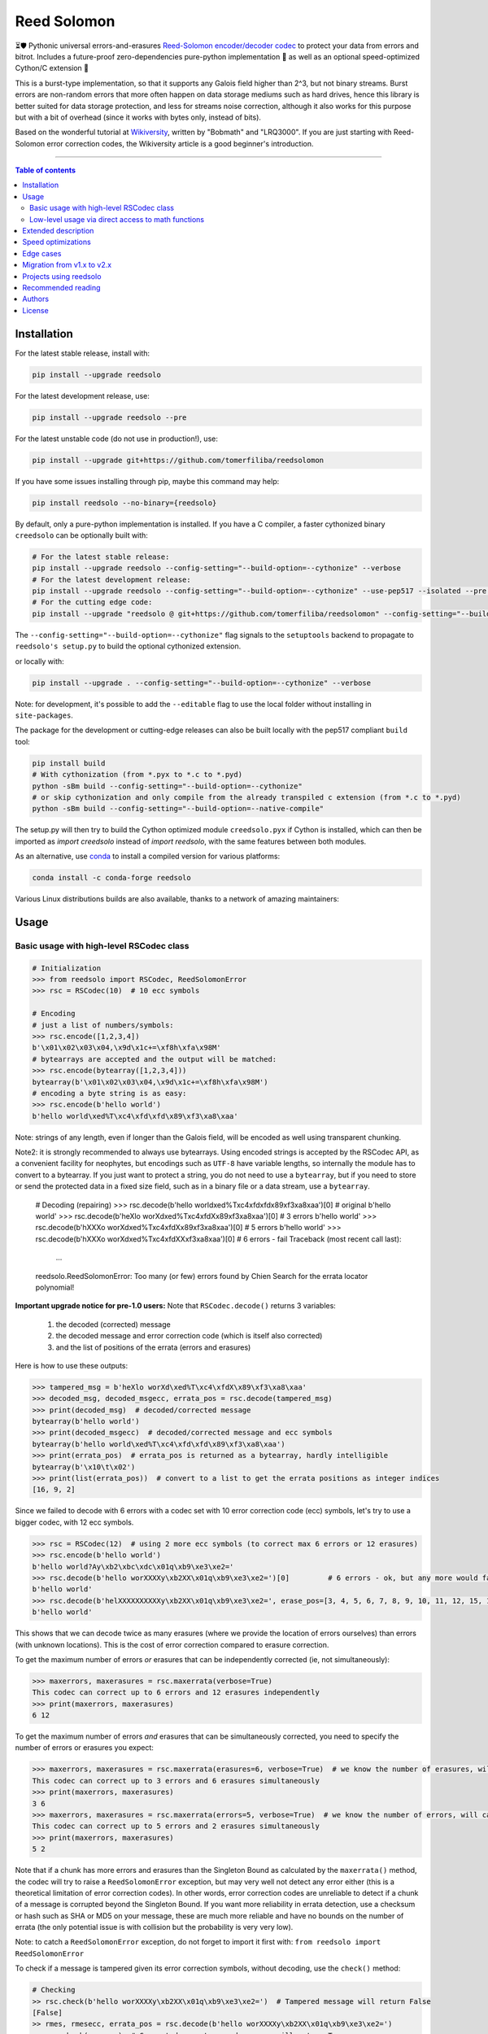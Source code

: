 Reed Solomon
============

|PyPI-Status| |PyPI-Versions| |PyPI-Downloads|

|Build-Status| |Coverage|

|Conda-Forge-Status| |Conda-Forge-Platforms| |Conda-Forge-Downloads|

⏳🛡 Pythonic universal errors-and-erasures `Reed-Solomon encoder/decoder codec <http://en.wikipedia.org/wiki/Reed%E2%80%93Solomon_error_correction>`_ to protect your data from errors and bitrot. Includes a future-proof zero-dependencies pure-python implementation 🔮 as well as an optional speed-optimized Cython/C extension 🚀

This is a burst-type implementation, so that it supports any Galois field higher than 2^3, but not binary streams. Burst errors are non-random errors that more often happen on data storage mediums such as hard drives, hence this library is better suited for data storage protection, and less for streams noise correction, although it also works for this purpose but with a bit of overhead (since it works with bytes only, instead of bits).

Based on the wonderful tutorial at `Wikiversity <http://en.wikiversity.org/wiki/Reed%E2%80%93Solomon_codes_for_coders>`_, written by "Bobmath" and "LRQ3000". If you are just starting with Reed-Solomon error correction codes, the Wikiversity article is a good beginner's introduction.

------------------------------------

.. contents:: Table of contents
   :backlinks: top
   :local:


Installation
------------

For the latest stable release, install with:

.. code:: sh

    pip install --upgrade reedsolo

For the latest development release, use:

.. code:: sh

    pip install --upgrade reedsolo --pre

For the latest unstable code (do not use in production!), use:

.. code:: sh

    pip install --upgrade git+https://github.com/tomerfiliba/reedsolomon

If you have some issues installing through pip, maybe this command may help:

.. code:: sh

    pip install reedsolo --no-binary={reedsolo}

By default, only a pure-python implementation is installed. If you have a C compiler, a faster cythonized binary ``creedsolo`` can be optionally built with:
    
.. code:: sh

    # For the latest stable release:
    pip install --upgrade reedsolo --config-setting="--build-option=--cythonize" --verbose
    # For the latest development release:
    pip install --upgrade reedsolo --config-setting="--build-option=--cythonize" --use-pep517 --isolated --pre --verbose
    # For the cutting edge code:
    pip install --upgrade "reedsolo @ git+https://github.com/tomerfiliba/reedsolomon" --config-setting="--build-option=--cythonize" --use-pep517 --isolated --verbose

The ``--config-setting="--build-option=--cythonize"`` flag signals to the ``setuptools`` backend to propagate to ``reedsolo's setup.py`` to build the optional cythonized extension.
    
or locally with:

.. code:: sh

    pip install --upgrade . --config-setting="--build-option=--cythonize" --verbose

Note: for development, it's possible to add the ``--editable`` flag to use the local folder without installing in ``site-packages``.

The package for the development or cutting-edge releases can also be built locally with the pep517 compliant ``build`` tool:

.. code:: sh

    pip install build
    # With cythonization (from *.pyx to *.c to *.pyd)
    python -sBm build --config-setting="--build-option=--cythonize"
    # or skip cythonization and only compile from the already transpiled c extension (from *.c to *.pyd)
    python -sBm build --config-setting="--build-option=--native-compile"

The setup.py will then try to build the Cython optimized module ``creedsolo.pyx`` if Cython is installed, which can then be imported as `import creedsolo` instead of `import reedsolo`, with the same features between both modules.

As an alternative, use `conda <https://docs.conda.io/en/latest/>`_ to install a compiled version for various platforms:

.. code:: sh

    conda install -c conda-forge reedsolo

Various Linux distributions builds are also available, thanks to a network of amazing maintainers:

|dl-gentoo| |dl-debian| |dl-fedora| |dl-archlinux|
|dl-alpine| |dl-altlinux| |dl-linux-others|

Usage
-----

Basic usage with high-level RSCodec class
~~~~~~~~~~~~~~~~~~~~~~~~~~~~~~~~~~~~~~~~~

.. code:: python

    # Initialization
    >>> from reedsolo import RSCodec, ReedSolomonError
    >>> rsc = RSCodec(10)  # 10 ecc symbols

    # Encoding
    # just a list of numbers/symbols:
    >>> rsc.encode([1,2,3,4])
    b'\x01\x02\x03\x04,\x9d\x1c+=\xf8h\xfa\x98M'
    # bytearrays are accepted and the output will be matched:
    >>> rsc.encode(bytearray([1,2,3,4]))
    bytearray(b'\x01\x02\x03\x04,\x9d\x1c+=\xf8h\xfa\x98M')
    # encoding a byte string is as easy:
    >>> rsc.encode(b'hello world')
    b'hello world\xed%T\xc4\xfd\xfd\x89\xf3\xa8\xaa'

Note: strings of any length, even if longer than the Galois field, will be encoded as well using transparent chunking.

Note2: it is strongly recommended to always use bytearrays. Using encoded strings is accepted by the RSCodec API, as
a convenient facility for neophytes, but encodings such as ``UTF-8`` have variable lengths, so internally the module has
to convert to a bytearray. If you just want to protect a string, you do not need to use a ``bytearray``, but if you need
to store or send the protected data in a fixed size field, such as in a binary file or a data stream, use a ``bytearray``.

    # Decoding (repairing)
    >>> rsc.decode(b'hello world\xed%T\xc4\xfd\xfd\x89\xf3\xa8\xaa')[0]  # original
    b'hello world'
    >>> rsc.decode(b'heXlo worXd\xed%T\xc4\xfdX\x89\xf3\xa8\xaa')[0]     # 3 errors
    b'hello world'
    >>> rsc.decode(b'hXXXo worXd\xed%T\xc4\xfdX\x89\xf3\xa8\xaa')[0]     # 5 errors
    b'hello world'
    >>> rsc.decode(b'hXXXo worXd\xed%T\xc4\xfdXX\xf3\xa8\xaa')[0]        # 6 errors - fail
    Traceback (most recent call last):
      ...
    reedsolo.ReedSolomonError: Too many (or few) errors found by Chien Search for the errata locator polynomial!

**Important upgrade notice for pre-1.0 users:** Note that ``RSCodec.decode()`` returns 3 variables:

    1. the decoded (corrected) message
    2. the decoded message and error correction code (which is itself also corrected)
    3. and the list of positions of the errata (errors and erasures)

Here is how to use these outputs:

.. code:: python

    >>> tampered_msg = b'heXlo worXd\xed%T\xc4\xfdX\x89\xf3\xa8\xaa'
    >>> decoded_msg, decoded_msgecc, errata_pos = rsc.decode(tampered_msg)
    >>> print(decoded_msg)  # decoded/corrected message
    bytearray(b'hello world')
    >>> print(decoded_msgecc)  # decoded/corrected message and ecc symbols
    bytearray(b'hello world\xed%T\xc4\xfd\xfd\x89\xf3\xa8\xaa')
    >>> print(errata_pos)  # errata_pos is returned as a bytearray, hardly intelligible
    bytearray(b'\x10\t\x02')
    >>> print(list(errata_pos))  # convert to a list to get the errata positions as integer indices
    [16, 9, 2]

Since we failed to decode with 6 errors with a codec set with 10 error correction code (ecc) symbols, let's try to use a bigger codec, with 12 ecc symbols.

.. code:: python

    >>> rsc = RSCodec(12)  # using 2 more ecc symbols (to correct max 6 errors or 12 erasures)
    >>> rsc.encode(b'hello world')
    b'hello world?Ay\xb2\xbc\xdc\x01q\xb9\xe3\xe2='
    >>> rsc.decode(b'hello worXXXXy\xb2XX\x01q\xb9\xe3\xe2=')[0]         # 6 errors - ok, but any more would fail
    b'hello world'
    >>> rsc.decode(b'helXXXXXXXXXXy\xb2XX\x01q\xb9\xe3\xe2=', erase_pos=[3, 4, 5, 6, 7, 8, 9, 10, 11, 12, 15, 16])[0]  # 12 erasures - OK
    b'hello world'

This shows that we can decode twice as many erasures (where we provide the location of errors ourselves) than errors (with unknown locations). This is the cost of error correction compared to erasure correction.

To get the maximum number of errors *or* erasures that can be independently corrected (ie, not simultaneously):

.. code:: python

    >>> maxerrors, maxerasures = rsc.maxerrata(verbose=True)
    This codec can correct up to 6 errors and 12 erasures independently
    >>> print(maxerrors, maxerasures)
    6 12

To get the maximum number of errors *and* erasures that can be simultaneously corrected, you need to specify the number of errors or erasures you expect:

.. code:: python

    >>> maxerrors, maxerasures = rsc.maxerrata(erasures=6, verbose=True)  # we know the number of erasures, will calculate how many errors we can afford
    This codec can correct up to 3 errors and 6 erasures simultaneously
    >>> print(maxerrors, maxerasures)
    3 6
    >>> maxerrors, maxerasures = rsc.maxerrata(errors=5, verbose=True)  # we know the number of errors, will calculate how many erasures we can afford
    This codec can correct up to 5 errors and 2 erasures simultaneously
    >>> print(maxerrors, maxerasures)
    5 2

Note that if a chunk has more errors and erasures than the Singleton Bound as calculated by the ``maxerrata()`` method, the codec will try to raise a ``ReedSolomonError`` exception,
but may very well not detect any error either (this is a theoretical limitation of error correction codes). In other words, error correction codes are unreliable to detect if a chunk of a message
is corrupted beyond the Singleton Bound. If you want more reliability in errata detection, use a checksum or hash such as SHA or MD5 on your message, these are much more reliable and have no bounds
on the number of errata (the only potential issue is with collision but the probability is very very low).

Note: to catch a ``ReedSolomonError`` exception, do not forget to import it first with: ``from reedsolo import ReedSolomonError``

To check if a message is tampered given its error correction symbols, without decoding, use the ``check()`` method:

.. code:: python

    # Checking
    >> rsc.check(b'hello worXXXXy\xb2XX\x01q\xb9\xe3\xe2=')  # Tampered message will return False
    [False]
    >> rmes, rmesecc, errata_pos = rsc.decode(b'hello worXXXXy\xb2XX\x01q\xb9\xe3\xe2=')
    >> rsc.check(rmesecc)  # Corrected or untampered message will return True
    [True]
    >> print('Number of detected errors and erasures: %i, their positions: %s' % (len(errata_pos), list(errata_pos)))
    Number of detected errors and erasures: 6, their positions: [16, 15, 12, 11, 10, 9]

By default, most Reed-Solomon codecs are limited to characters that can be encoded in 256 bits and with a length of maximum 256 characters. But this codec is universal, you can reduce or increase the length and maximum character value by increasing the Galois Field:

.. code:: python

    # To use longer chunks or bigger values than 255 (may be very slow)
    >> rsc = RSCodec(12, nsize=4095)  # always use a power of 2 minus 1
    >> rsc = RSCodec(12, c_exp=12)  # alternative way to set nsize=4095
    >> mes = 'a' * (4095-12)
    >> mesecc = rsc.encode(mes)
    >> mesecc[2] = 1
    >> mesecc[-1] = 1
    >> rmes, rmesecc, errata_pos = rsc.decode(mesecc)
    >> rsc.check(mesecc)
    [False]
    >> rsc.check(rmesecc)
    [True]

Note that the ``RSCodec`` class supports transparent chunking, so you don't need to increase the Galois Field to support longer messages, but characters will still be limited to 256 bits (or
whatever field you set with ``c_exp``).

If you need to use a variable number of error correction symbols (i.e., akin to variable bitrate in videos encoding), this is possible always possible using `RSCodec.decode(nsym=x)` and at encoding by setting `RSCodec(nsym=y, single_gen=False)` and then `RSCodec.encode(nsym=x)`.

Low-level usage via direct access to math functions
~~~~~~~~~~~~~~~~~~~~~~~~~~~~~~~~~~~~~~~~~~~~~~~~~~~

If you want full control, you can skip the API and directly use the library as-is. Here's how:

First you need to init the precomputed tables:

.. code:: python

    >> import reedsolo as rs
    >> rs.init_tables(0x11d)

Pro tip: if you get the error: ValueError: byte must be in range(0, 256), please check that your prime polynomial is correct for your field.
Pro tip2: by default, you can only encode messages of max length and max symbol value = 256. If you want to encode bigger messages,
please use the following (where c_exp is the exponent of your Galois Field, eg, 12 = max length 2^12 = 4096):

.. code:: python

    >> prim = rs.find_prime_polys(c_exp=12, fast_primes=True, single=True)[0]
    >> rs.init_tables(c_exp=12, prim=prim)
    
Let's define our RS message and ecc size:

.. code:: python

    >> n = 255  # length of total message+ecc
    >> nsym = 12  # length of ecc
    >> mes = "a" * (n-nsym)  # generate a sample message

To optimize, you can precompute the generator polynomial:

.. code:: python

    >> gen = rs.rs_generator_poly_all(n)

Then to encode:

.. code:: python

    >> mesecc = rs.rs_encode_msg(mes, nsym, gen=gen[nsym])

Let's tamper our message:

.. code:: python

    >> mesecc[1] = 0

To decode:

.. code:: python

    >> rmes, recc, errata_pos = rs.rs_correct_msg(mesecc, nsym, erase_pos=erase_pos)

Note that both the message and the ecc are corrected (if possible of course).
Pro tip: if you know a few erasures positions, you can specify them in a list ``erase_pos`` to double the repair power. But you can also just specify an empty list.

You can check how many errors and/or erasures were corrected, which can be useful to design adaptive bitrate algorithms:

.. code:: python

    >> print('A total of %i errata were corrected over all chunks of this message.' % len(errata_pos))

If the decoding fails, it will normally automatically check and raise a ReedSolomonError exception that you can handle.
However if you want to manually check if the repaired message is correct, you can do so:

.. code:: python

    >> rs.rs_check(rmes + recc, nsym)

Note: if you want to use multiple reedsolomon with different parameters, you need to backup the globals and restore them before calling reedsolo functions:

.. code:: python

    >> rs.init_tables()
    >> global gf_log, gf_exp, field_charac
    >> bak_gf_log, bak_gf_exp, bak_field_charac = gf_log, gf_exp, field_charac


Then at anytime, you can do:

.. code:: python

    >> global gf_log, gf_exp, field_charac
    >> gf_log, gf_exp, field_charac = bak_gf_log, bak_gf_exp, bak_field_charac
    >> mesecc = rs.rs_encode_msg(mes, nsym)
    >> rmes, recc, errata_pos = rs.rs_correct_msg(mesecc, nsym)

The globals backup is not necessary if you use RSCodec, it will be automatically managed.

Read the sourcecode's comments for more info about how it works, and for the various parameters you can setup if
you need to interface with other RS codecs.

Extended description
--------------------
The code of wikiversity is here consolidated into a nice API with exceptions handling.
The algorithm can correct up to ``2*e+v <= nsym``, where ``e`` is the number of errors,
``v`` the number of erasures and ``nsym = n-k`` = the number of ECC (error correction code) symbols.
This means that you can either correct exactly ``floor(nsym/2)`` errors, or ``nsym`` erasures
(errors where you know the position), and a combination of both errors and erasures.
This is called the Singleton Bound, and is the maximum/optimal theoretical number
of erasures and errors any error correction algorithm can correct (although there
are experimental approaches to go a bit further, named list decoding, not implemented
here, but feel free to do pull request!).

The code should work on pretty much any reasonable version of python (3.7+),
but I'm only testing on the latest Python version available on Anaconda at the moment (currently 3.10),
although there is a unit test on various Python versions to ensure retrocompatibility.

This library is also thoroughly unit tested with branch coverage,
so that nearly any encoding/decoding case should be covered.
The unit test includes Cython and PyPy too.
On top of the unit testing covering mathematical correctedness in this repo here, the code is in practice even more
thoroughly covered than shown, via the `pyFileFixity` <https://github.com/lrq3000/pyFileFixity/>`_ unit test, which is
another project using reedsolo for the practical application of on-storage data protection, and which includes
a more pragmatic oriented unit test that creates and tamper files to ensure that reedsolo does work in practice to protect and restore data.

The codec is universal, meaning that it should be able to decode any message encoded by any other RS encoder
as long as you provide the correct parameters. Beware that often, other RS encoders use internal constant sometimes
hardcoded inside the algorithms, such as fcr, which are then hard to find, but if you do, you can supply them to reedsolo.

Note however that if you use higher fields (ie, bigger ``c_exp``), the algorithms will be slower, first because
we cannot then use the optimized bytearray() structure but only ``array.array('i', ...)``, and also because
Reed-Solomon's complexity is quadratic (both in encoding and decoding), so this means that the longer
your messages, the quadratically longer it will take to encode/decode!

The algorithm itself can handle messages of a length up to ``(2^c_exp)-1`` symbols per message (or chunk), including the ECC symbols,
and each symbol can have a value of up to ``(2^c_exp)-1`` (indeed, both the message length and the maximum
value for one character is constrained by the same mathematical reason). By default, we use the field ``GF(2^8)``,
which means that you are limited to values between 0 and 255 (perfect to represent a single hexadecimal
symbol on computers, so you can encode any binary stream) and limited to messages+ecc of maximum
length 255. However, you can "chunk" longer messages to fit them into the message length limit.
The ``RSCodec`` class will automatically apply chunking, by splitting longer messages into chunks and
encode/decode them separately; it shouldn't make a difference from an API perspective (ie, from your POV).

Speed optimizations
-------------------

Thanks to using ``bytearray`` and a functional approach (contrary to unireedsolomon, a sibling implementation), the codec
has quite reasonable performances despite avoiding hardcoding constants and specific instruction sets optimizations that
are not mathematically generalizable (and so we avoid them, as we want to try to remain as close to the mathematical formulations as possible).

In particular, good speed performance at encoding can be obtained by using either PyPy JIT Compiler on the pure-python
implementation (reedsolo.py) or either by compiling the Cython extension creedsolo.pyx (which is much more optimized and hence much faster than PyPy).

From our speed tests, encoding rates of several MB/s can be expected with PyPy JIT,
and 14.3 MB/s using the Cython extension creedsolo on an Intel(R) Core(TM) i7-8550U CPU @ 1.80GHz
(benchmarked with `pyFileFixity's ecc_speedtest.py <https://github.com/lrq3000/pyFileFixity/blob/master/pyFileFixity/ecc_speedtest.py>`_).

Decoding remains much slower, and less optimized, but more complicated to do so. However, the rationale to focus optimization efforts primarily on encoding and not decoding
is that users are more likely to spend most of their processing time encoding data, and much less decoding, as encoding needs to be done indiscriminately apriori to protect data,
whereas decoding happens only aposteriori on data that the user knows is tampered, so this is a much reduced subset of all the protected data (hopefully).

To use the Cython implementation, it is necessary to ``pip install cython==3.0.0b2`` and to install a C++ compiler (Microsoft Visual C++ 14.x for Windows and Python 3.10+), read the up-to-date instructions in the `official wiki <https://wiki.python.org/moin/WindowsCompilers>`_. Then simply ``cd`` to the root of the folder where creedsolo.pyx is, and type ``python setup.py build_ext --inplace --cythonize``. Alternatively, it is possible to generate just the C++ code by typing ``cython -3 creedsolo.pyx``. When building a distributable egg or installing the module from source, the Cython module can be transpiled and compiled if both Cython and a C compiler are installed and the ``--cythonize`` flag is supplied to the setup.py, otherwise by default only the pure-python implementation and the ``.pyx`` cython source code will be included, but the binary won't be in the wheel.

Then, use ``from creedsolo import RSCodec`` instead of importing from the ``reedsolo`` module, and finally only feed ``bytearray()`` objects to the `RSCodec` object. Exclusively using bytearrays is one of the reasons creedsolo is faster than reedsolo. You can convert any string by specifying the encoding: ``bytearray("Hello World", "UTF-8")``.

Note that there is an inherent limitation of the C implementation which cannot work with higher galois fields than 8 (= characters of max 255 value) because the C implementation only works with bytearrays, and bytearrays only support characters up to 255. If you want to use higher galois fields, you need to use the pure python version, which includes a fake ``_bytearray`` function that overloads the standard bytearray with an ``array.array("i", ...)`` in case galois fields higher than 8 are used to ``init_tables()``, or rewrite the C implementation to use lists instead of bytearrays (which will be MUCH slower so this defeats the purpose and you are better off simply using the pure python version under PyPy - an older version of the C implementation was doing just that, and without bytearrays, all performance gains were lost, hence why the bytearrays were kept despite the limitations).

Edge cases
-------------

Although sanity checks are implemented whenever possible and when they are not too much resource consuming, there are a few cases where messages will not be decoded correctly without raising an exception:

* If an incorrect erasure location is provided, the decoding algorithm will just trust the provided locations and create a syndrome that will be wrong, resulting in an incorrect decoded message. In case reliability is critical, always use the check() method after decoding to check the decoding did not go wrong.

* Reed-Solomon algorithm is limited by the Singleton Bound, which limits not only its capacity to correct errors and erasures relatively to the number of error correction symbols, but also its ability to check if the message can be decoded or not. Indeed, if the number of errors and erasures are greater than the Singleton Bound, the decoder has no way to mathematically know for sure whether there is an error at all, it may very well be a valid message (although not the message you expect, but mathematically valid nevertheless). Hence, when the message is tampered beyond the Singleton Bound, the decoder may raise an exception, but it may also return a mathematically valid but still tampered message. Using the check() method cannot fix that either. To work around this issue, a solution is to use parity or hashing functions in parallel to the Reed-Solomon codec: use the Reed-Solomon codec to repair messages, use the parity or hashing function to check if there is any error. Due to how parity and hashing functions work, they are much less likely to produce a false negative than the Reed-Solomon algorithm. This is a general rule: error correction codes are efficient at correcting messages but not at detecting errors, hashing and parity functions are the adequate tool for this purpose.

Migration from v1.x to v2.x
---------------------------

If you used ``reedsolo`` v1.x, then to upgrade to v2.x, a few changes in the build requirements, the build system and API must be considered.

One major change is that Cython>=v3.0.0b2 is required to cythonize `creedsolo.pyx`. To ease migration for operating systems where python packages pre-releases are not available, the intermediary `creedsolo.c` is also shipped in the standard distribution (the `tar.gz` file) to allow compilation with any C compiler, without requiring Cython.

Furthermore, the packaging system was overhauled to be PEP 517 standard compliant, so that it now supports build isolation by default. Furthermore, wheels with a precompiled `creedsolo.pyd` extension are built for multiple platforms and Python releases thanks to `cibuildwheel`, the process is automated with a GitHub Action. In future releases, we will try to improve on build reproducibility, such as by implementing a lockfile (but not there yet, there is no standard for that) and moving away from `setuptools` (potentially to `meson`).

About API changes, a few bugfixes were implemented in the pure python implementation, but breaking changes were limited as much as possible (if there is any, it is unintended). For the `creedsolo` extension, there are LOTS of changes, hence why the major version change (we try to follow SemVer). We will not list everything here, but the biggest breaking change is that now internally, everything is either a ``bytearray``, or a CPython ``array('i', ...)``. So this means that when interacting with `creedsolo`, you want to **always** supply a `bytearray` object, you can't just provide a list or a string anymore. For `reedsolo`, this is still supported, since it transparently converts to a bytearray internally, for ease of use.

For the pure python implementation ``reedsolo``, this should not change much, it should be retrocompatible with lists (there are a few checks in place to autodetect and convert lists into bytearrays whenever necessary - but only in RSCodec, not in lower level functions if that's what you used!).

However, for the cythonized extension ``creedsolo``, these changes are breaking compatibility with v1.x: if you used ``bytearray`` everywhere whenever supplying a list of values into ``creedsolo`` (both for the ``data`` and ``erasures_pos``), then all is well, you are good to go! On the other hand, if you used ``list`` objects or other types in some places, you are in for some errors.

The good news is that, thanks to these changes, both implementations are much faster, but especially ``creedsolo``, which now encodes at a rate of ``15-20 MB/s`` (yes that's BYTES, not bits!). This however requires Cython >= 3.0.0b2, and is incompatible with Python 2 (the pure python ``reedsolo`` is still compatible, but not the cythonized extension ``creedsolo``).

In practice, there is likely very little you need to change, just add a few ``bytearray()`` calls here and there. For a practical example of what was required to migrate, see `the commits for pyFileFixity migration <https://github.com/lrq3000/pyFileFixity/compare/47407b73dfbcfe34970055524655e21ccf2979aa..23b8f6f6c6f252fb9a641f419a6bfa5a1e6c3343>`_.

Projects using reedsolo
-----------------------

Here is a non exhaustive list of a few projects that are depending on `reedsolo`:

* `Matter (ex-Project CHIP) <https://github.com/project-chip/connectedhomeip>`_ - The new standard for the Internet of Things (IoT): Matter (formerly Project CHIP) creates more connections between more objects, simplifying development for manufacturers and increasing compatibility for consumers, guided by the Connectivity Standards Alliance.
* `esp-idf <https://github.com/espressif/esp-idf>`_ - Espressif IoT Development Framework. Official development framework for Espressif SoCs, such as ESP32, which are very widespread reprogrammable electronic cheaps for scientific, prototype and DIY projects, especially with Arduino and MicroPython.
* `esptool <https://github.com/espressif/esptool>`_ - A Python-based, open-source, platform-independent utility to communicate with the ROM bootloader in Espressif chips.
* `pyFileFixity <https://github.com/lrq3000/pyFileFixity>`_  - A suite of tools for long term archival of files.
* `amodem <https://github.com/romanz/amodem>`_ - Audio MODEM Communication Library in Python, allowing true air-gapped communication (via a speaker and a microphone), or an audio cable (for higher transmission speed).
* `SteganoGAN <https://github.com/DAI-Lab/SteganoGAN>`_ - SteganoGAN is a tool for creating steganographic images using adversarial training.
* `galacteek <https://github.com/pinnaculum/galacteek>`_ - Multi-platform browser for the distributed web.
* `ofrak <https://github.com/redballoonsecurity/ofrak>`_ - OFRAK (Open Firmware Reverse Analysis Konsole) is a binary analysis and modification platform.
* `HoloCubic AIO <https://github.com/ClimbSnail/HoloCubic_AIO>`_ - All-in-One open-source firmware for the HoloCubic device with a wide features set.
* `MicroPython-Stubber <https://github.com/Josverl/micropython-stubber>`_ - Boost MicroPython productivity in VSCode: Generate and use stubs for different micropython firmwares to use with vscode and pylance or pylint.
* `qr-backup <https://github.com/za3k/qr-backup>`_ - Paper backup of files using QR codes.
* `Jade <https://github.com/Blockstream/Jade>`_ - Jade Hardware Wallet.
* `pied-piper <https://github.com/rraval/pied-piper>`_ - Defunct popular module for data transfer over sound waves.
* `qreader <https://github.com/ewino/qreader>`_ - A defunct pure python QR code reader.
* `sonicky <https://github.com/egglang/sonicky>`_ - Proof-of-concept Python and Android modules for connectionless ultrasonic message transfer.
* `neighborhood-connectivity <https://github.com/shayyzhakov/neighborhood-connectivity>`_ - An example app that implements a noisy communication between clique of thread group with very high error correction handling ability and O(1) rounds of messages sending.
* `audiotagger <https://github.com/NERVEUML/audiotagger>`_ - Clever use of error correction codes to wirelessly synchronize multiple concurrent video feeds of amateur video filmmakers by injecting AFSK packets with timestamp and location metadata in the audio channel communicated via radios.

And many, many `more <https://github.com/tomerfiliba-org/reedsolomon/network/dependents>`_!

Recommended reading
-------------------

* "`Reed-Solomon codes for coders <https://en.wikiversity.org/wiki/Reed%E2%80%93Solomon_codes_for_coders>`_", free practical beginner's tutorial with Python code examples on WikiVersity. Partially written by one of the authors of the present software.
* "Algebraic codes for data transmission", Blahut, Richard E., 2003, Cambridge university press. `Readable online on Google Books <https://books.google.fr/books?id=eQs2i-R9-oYC&lpg=PR11&ots=atCPQJm3OJ&dq=%22Algebraic%20codes%20for%20data%20transmission%22%2C%20Blahut%2C%20Richard%20E.%2C%202003%2C%20Cambridge%20university%20press.&lr&hl=fr&pg=PA193#v=onepage&q=%22Algebraic%20codes%20for%20data%20transmission%22,%20Blahut,%20Richard%20E.,%202003,%20Cambridge%20university%20press.&f=false>`_. This book was pivotal in helping to understand the intricacies of the universal Berlekamp-Massey algorithm (see figures 7.5 and 7.10).
* If you want a more mathematically transparent but less optimized implementation, read the sibling open-source project `unireedsolomon <https://github.com/lrq3000/unireedsolomon>`_, also co-authored by the maintainer of reedsolo, so that the codebase is very similar (although reedsolo is more mature and has more bugfixes - unireedsolomon should only be used for learning purposes!).

Authors
-------

This module was conceived and developed by Tomer Filiba in 2012.

It was further extended and is currently maintained by Stephen Karl Larroque since 2015.

And several other contributors helped improve and make it more robust, thanks a lot to them!

|Contributors|

For a list of all contributors, please see `the GitHub Contributors graph <https://github.com/tomerfiliba/reedsolomon/graphs/contributors>`_ and the `commits history <https://github.com/tomerfiliba/reedsolomon/commits/master>`_.

License
-------

This software is released under your choice of the Unlicense or the MIT-0 (MIT No Attribution) License. Both licenses are `public-domain-equivalent licenses <https://en.wikipedia.org/wiki/Public-domain-equivalent_license>`_, as intended by the original author Tomer Filiba.


.. |PyPI-Status| image:: https://img.shields.io/pypi/v/reedsolo.svg
   :target: https://pypi.org/project/reedsolo
.. |PyPI-Versions| image:: https://img.shields.io/pypi/pyversions/reedsolo.svg?logo=python&logoColor=white
   :target: https://pypi.org/project/reedsolo
.. |PyPI-Downloads| image:: https://img.shields.io/pypi/dm/reedsolo.svg?label=pypi%20downloads&logo=python&logoColor=white
   :target: https://pypi.org/project/reedsolo
.. |Build-Status| image:: https://github.com/tomerfiliba/reedsolomon/actions/workflows/ci-build.yml/badge.svg?event=push
    :target: https://github.com/tomerfiliba/reedsolomon/actions/workflows/ci-build.yml
.. |Coverage| image:: https://coveralls.io/repos/tomerfiliba/reedsolomon/badge.svg?branch=master&service=github
  :target: https://coveralls.io/github/tomerfiliba/reedsolomon?branch=master
.. |Conda-Forge-Status| image:: https://img.shields.io/conda/vn/conda-forge/reedsolo.svg
   :target: https://anaconda.org/conda-forge/reedsolo
.. |Conda-Forge-Platforms| image:: https://anaconda.org/conda-forge/reedsolo/badges/platforms.svg
   :target: https://anaconda.org/conda-forge/reedsolo
.. |Conda-Forge-Downloads| image:: https://anaconda.org/conda-forge/reedsolo/badges/downloads.svg
   :target: https://anaconda.org/conda-forge/reedsolo
.. |Contributors| image:: https://contrib.rocks/image?repo=tomerfiliba/reedsolomon
   :target: https://github.com/tomerfiliba/reedsolomon/graphs/contributors

.. |dl-gentoo| image:: https://img.shields.io/badge/Gentoo-54487A?logo=gentoo&logoColor=white
   :target: https://packages.gentoo.org/packages/dev-python/reedsolomon
   :alt: Package for Gentoo Linux, thanks to maintainer Michał Górny!
.. |dl-debian| image:: https://img.shields.io/badge/Debian-D70A53?logo=debian&logoColor=white
   :target: https://salsa.debian.org/python-team/packages/python-reedsolo/tree/debian/latest
   :alt: Package for Debian Linux, thanks to maintainer Faidon Liambotis!
.. |dl-archlinux| image:: https://img.shields.io/badge/Arch%20Linux-1793D1?logo=arch-linux&logoColor=fff
   :target: https://archlinux.org/packages/community/x86_64/python-reedsolo/
   :alt: Package for Arch Linux, thanks to maintainer Jelle van der Waa!
.. |dl-fedora| image:: https://img.shields.io/badge/Fedora-294172?logo=fedora&logoColor=white
   :target: https://packages.fedoraproject.org/pkgs/python-reedsolo/python3-reedsolo/
   :alt: Package for Fedora Linux, thanks to maintainer belegdol!
.. |dl-alpine| image:: https://img.shields.io/badge/Alpine_Linux-%230D597F.svg?logo=alpine-linux&logoColor=white
   :target: https://pkgs.alpinelinux.org/package/edge/community/x86/py3-reedsolo
   :alt: Package for Alpine Linux, thanks to maintainer Michał Polański!
.. |dl-altlinux| image:: https://img.shields.io/badge/Altlinux-yellow.svg
   :target: https://packages.altlinux.org/en/sisyphus/srpms/python3-module-reedsolo/2902045385933595548
   :alt: Package for ALT Linux, thanks to maintainer Sergey Bolshakov!
.. |dl-linux-others| image:: https://img.shields.io/badge/Others-000000?logo=linux&logoColor=white
   :target: https://pkgs.org/search/?q=reedsolo
   :alt: List of packages for other Linux distributions
